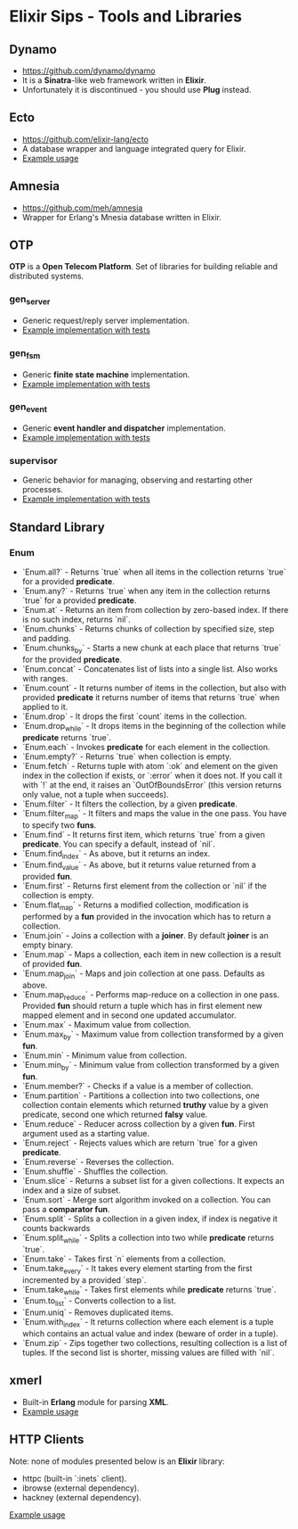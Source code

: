 * Elixir Sips - Tools and Libraries

** Dynamo

- https://github.com/dynamo/dynamo
- It is a *Sinatra*-like web framework written in *Elixir*.
- Unfortunately it is discontinued - you should use *Plug* instead.

** Ecto

- https://github.com/elixir-lang/ecto
- A database wrapper and language integrated query for Elixir.
- [[../tools/ecto_test][Example usage]]

** Amnesia

- https://github.com/meh/amnesia
- Wrapper for Erlang's Mnesia database written in Elixir.

** OTP

*OTP* is a *Open Telecom Platform*. Set of libraries for building
reliable and distributed systems.

*** gen_server

- Generic request/reply server implementation.
- [[../OTP/gen_server_playground][Example implementation with tests]]

*** gen_fsm

- Generic *finite state machine* implementation.
- [[../OTP/gen_fsm_playground][Example implementation with tests]]

*** gen_event

- Generic *event handler and dispatcher* implementation.
- [[../OTP/zeldacat][Example implementation with tests]]

*** supervisor

- Generic behavior for managing, observing and restarting other
  processes.
- [[../OTP/supervised_list_server][Example implementation with tests]]

** Standard Library

*** Enum

- `Enum.all?` - Returns `true` when all items in the collection
  returns `true` for a provided *predicate*.
- `Enum.any?` - Returns `true` when any item in the collection
  returns `true` for a provided *predicate*.
- `Enum.at` - Returns an item from collection by zero-based index. If
  there is no such index, returns `nil`.
- `Enum.chunks` - Returns chunks of collection by specified size, step
  and padding.
- `Enum.chunks_by` - Starts a new chunk at each place that returns
  `true` for the provided *predicate*.
- `Enum.concat` - Concatenates list of lists into a single list. Also
  works with ranges.
- `Enum.count` - It returns number of items in the collection, but
  also with provided *predicate* it returns number of items that
  returns `true` when applied to it.
- `Enum.drop` - It drops the first `count` items in the collection.
- `Enum.drop_while` - It drops items in the beginning of the
  collection while *predicate* returns `true`.
- `Enum.each` - Invokes *predicate* for each element in the
  collection.
- `Enum.empty?` - Returns `true` when collection is empty.
- `Enum.fetch` - Returns tuple with atom `:ok` and element on the
  given index in the collection if exists, or `:error` when it does
  not. If you call it with `!` at the end, it raises an
  `OutOfBoundsError` (this version returns only value, not a tuple
  when succeeds).
- `Enum.filter` - It filters the collection, by a given *predicate*.
- `Enum.filter_map` - It filters and maps the value in the one
  pass. You have to specify two *funs*.
- `Enum.find` - It returns first item, which returns `true` from a
  given *predicate*. You can specify a default, instead of `nil`.
- `Enum.find_index` - As above, but it returns an index.
- `Enum.find_value` - As above, but it returns value returned from a
  provided *fun*.
- `Enum.first` - Returns first element from the collection or `nil` if
  the collection is empty.
- `Enum.flat_map` - Returns a modified collection, modification is
  performed by a *fun* provided in the invocation which has to return
  a collection.
- `Enum.join` - Joins a collection with a *joiner*. By default
  *joiner* is an empty binary.
- `Enum.map` - Maps a collection, each item in new collection is a
  result of provided *fun*.
- `Enum.map_join` - Maps and join collection at one pass. Defaults as
  above.
- `Enum.map_reduce` - Performs map-reduce on a collection in one
  pass. Provided *fun* should return a tuple which has in first
  element new mapped element and in second one updated accumulator.
- `Enum.max` - Maximum value from collection.
- `Enum.max_by` - Maximum value from collection transformed by a given
  *fun*.
- `Enum.min` - Minimum value from collection.
- `Enum.min_by` - Minimum value from collection transformed by a given
  *fun*.
- `Enum.member?` - Checks if a value is a member of collection.
- `Enum.partition` - Partitions a collection into two collections, one
  collection contain elements which returned *truthy* value by a given
  predicate, second one which returned *falsy* value.
- `Enum.reduce` - Reducer across collection by a given *fun*. First
  argument used as a starting value.
- `Enum.reject` - Rejects values which are return `true` for a given
  *predicate*.
- `Enum.reverse` - Reverses the collection.
- `Enum.shuffle` - Shuffles the collection.
- `Enum.slice` - Returns a subset list for a given collections. It
  expects an index and a size of subset.
- `Enum.sort` - Merge sort algorithm invoked on a collection. You can
  pass a *comparator fun*.
- `Enum.split` - Splits a collection in a given index, if index is
  negative it counts backwards
- `Enum.split_while` - Splits a collection into two while *predicate*
  returns `true`.
- `Enum.take` - Takes first `n` elements from a collection.
- `Enum.take_every` - It takes every element starting from the first
  incremented by a provided `step`.
- `Enum.take_while` - Takes first elements while *predicate* returns
  `true`.
- `Enum.to_list` - Converts collection to a list.
- `Enum.uniq` - Removes duplicated items.
- `Enum.with_index` - It returns collection where each element is a
  tuple which contains an actual value and index (beware of order in a
  tuple).
- `Enum.zip` - Zips together two collections, resulting collection is
  a list of tuples. If the second list is shorter, missing values are
  filled with `nil`.

** xmerl

- Built-in *Erlang* module for parsing *XML*.
- [[../tools/xml_parsing][Example usage]]

** HTTP Clients

Note: none of modules presented below is an *Elixir* library:

- httpc (built-in `:inets` client).
- ibrowse (external dependency).
- hackney (external dependency).

[[../tools/http_client_survey][Example usage]]
